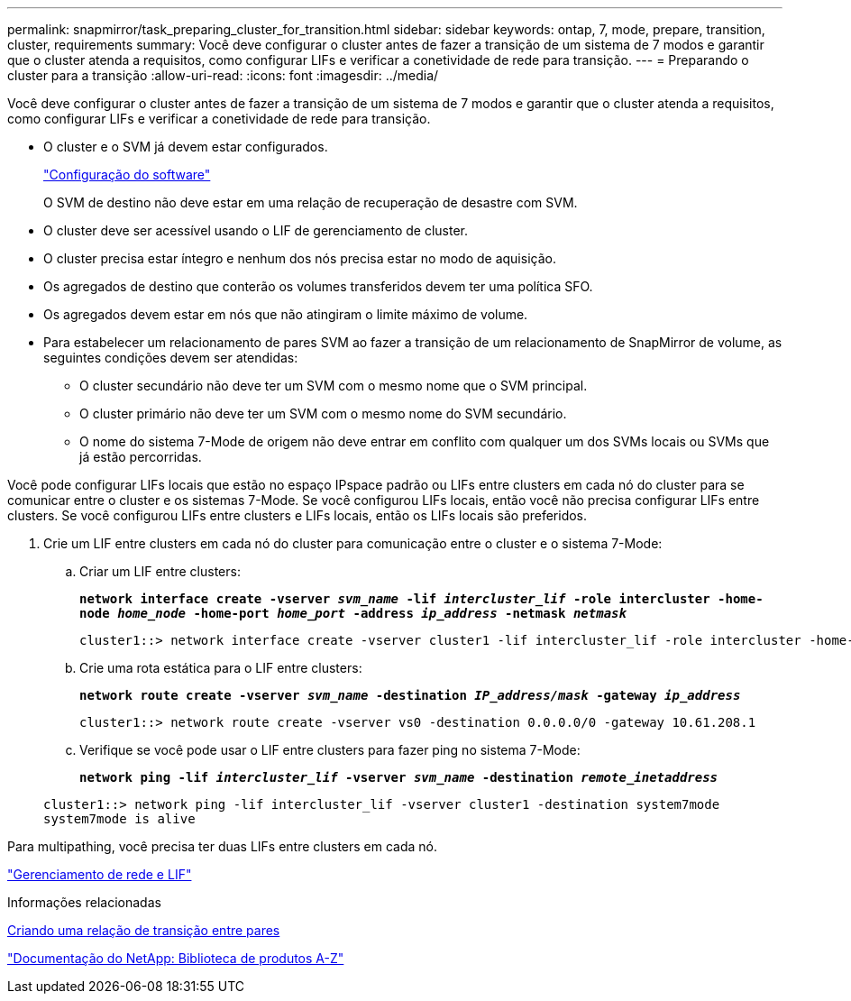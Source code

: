 ---
permalink: snapmirror/task_preparing_cluster_for_transition.html 
sidebar: sidebar 
keywords: ontap, 7, mode, prepare, transition, cluster, requirements 
summary: Você deve configurar o cluster antes de fazer a transição de um sistema de 7 modos e garantir que o cluster atenda a requisitos, como configurar LIFs e verificar a conetividade de rede para transição. 
---
= Preparando o cluster para a transição
:allow-uri-read: 
:icons: font
:imagesdir: ../media/


[role="lead"]
Você deve configurar o cluster antes de fazer a transição de um sistema de 7 modos e garantir que o cluster atenda a requisitos, como configurar LIFs e verificar a conetividade de rede para transição.

* O cluster e o SVM já devem estar configurados.
+
https://docs.netapp.com/ontap-9/topic/com.netapp.doc.dot-cm-ssg/home.html["Configuração do software"]

+
O SVM de destino não deve estar em uma relação de recuperação de desastre com SVM.

* O cluster deve ser acessível usando o LIF de gerenciamento de cluster.
* O cluster precisa estar íntegro e nenhum dos nós precisa estar no modo de aquisição.
* Os agregados de destino que conterão os volumes transferidos devem ter uma política SFO.
* Os agregados devem estar em nós que não atingiram o limite máximo de volume.
* Para estabelecer um relacionamento de pares SVM ao fazer a transição de um relacionamento de SnapMirror de volume, as seguintes condições devem ser atendidas:
+
** O cluster secundário não deve ter um SVM com o mesmo nome que o SVM principal.
** O cluster primário não deve ter um SVM com o mesmo nome do SVM secundário.
** O nome do sistema 7-Mode de origem não deve entrar em conflito com qualquer um dos SVMs locais ou SVMs que já estão percorridas.




Você pode configurar LIFs locais que estão no espaço IPspace padrão ou LIFs entre clusters em cada nó do cluster para se comunicar entre o cluster e os sistemas 7-Mode. Se você configurou LIFs locais, então você não precisa configurar LIFs entre clusters. Se você configurou LIFs entre clusters e LIFs locais, então os LIFs locais são preferidos.

. Crie um LIF entre clusters em cada nó do cluster para comunicação entre o cluster e o sistema 7-Mode:
+
.. Criar um LIF entre clusters:
+
`*network interface create -vserver _svm_name_ -lif _intercluster_lif_ -role intercluster -home-node _home_node_ -home-port _home_port_ -address _ip_address_ -netmask _netmask_*`

+
[listing]
----
cluster1::> network interface create -vserver cluster1 -lif intercluster_lif -role intercluster -home-node cluster1-01 -home-port e0c -address 192.0.2.130 -netmask 255.255.255.0
----
.. Crie uma rota estática para o LIF entre clusters:
+
`*network route create -vserver _svm_name_ -destination _IP_address/mask_ -gateway _ip_address_*`

+
[listing]
----
cluster1::> network route create -vserver vs0 -destination 0.0.0.0/0 -gateway 10.61.208.1
----
.. Verifique se você pode usar o LIF entre clusters para fazer ping no sistema 7-Mode:
+
`*network ping -lif _intercluster_lif_ -vserver _svm_name_ -destination _remote_inetaddress_*`

+
[listing]
----
cluster1::> network ping -lif intercluster_lif -vserver cluster1 -destination system7mode
system7mode is alive
----




Para multipathing, você precisa ter duas LIFs entre clusters em cada nó.

https://docs.netapp.com/us-en/ontap/networking/index.html["Gerenciamento de rede e LIF"]

.Informações relacionadas
xref:task_creating_a_transition_peering_relationship.adoc[Criando uma relação de transição entre pares]

https://mysupport.netapp.com/site/docs-and-kb["Documentação do NetApp: Biblioteca de produtos A-Z"]

